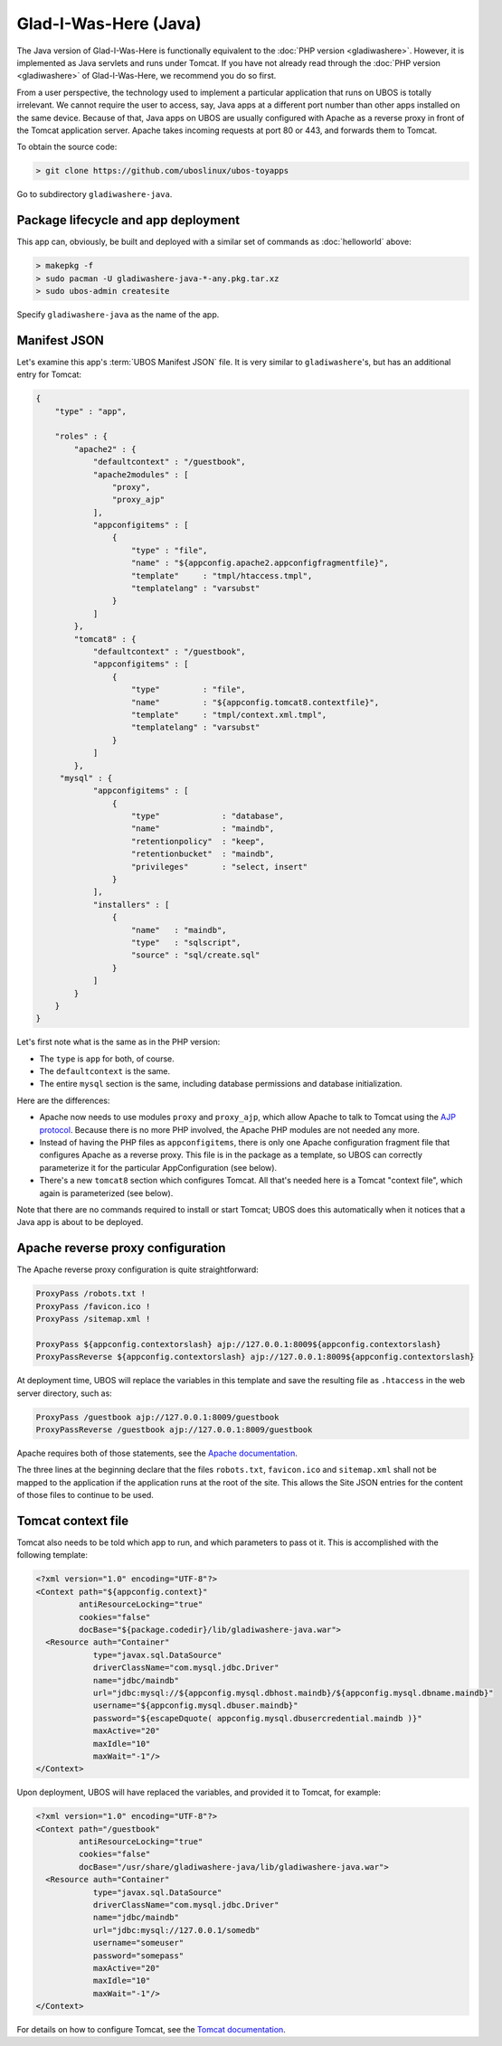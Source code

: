 Glad-I-Was-Here (Java)
======================

The Java version of Glad-I-Was-Here is functionally equivalent to the
:doc:`PHP version <gladiwashere>`. However, it is implemented as Java servlets and
runs under Tomcat. If you have not already read through the :doc:`PHP version <gladiwashere>`
of Glad-I-Was-Here, we recommend you do so first.

From a user perspective, the technology used to implement a particular application that runs
on UBOS is totally irrelevant. We cannot require the user to access, say, Java apps at
a different port number than other apps installed on the same device. Because of that,
Java apps on UBOS are usually configured with Apache as a reverse proxy in front of
the Tomcat application server. Apache takes incoming requests at port 80 or 443, and
forwards them to Tomcat.

To obtain the source code:

.. code-block:: none

   > git clone https://github.com/uboslinux/ubos-toyapps

Go to subdirectory ``gladiwashere-java``.

Package lifecycle and app deployment
------------------------------------

This app can, obviously, be built and deployed with a similar set of commands as
:doc:`helloworld` above:

.. code-block:: none

   > makepkg -f
   > sudo pacman -U gladiwashere-java-*-any.pkg.tar.xz
   > sudo ubos-admin createsite

Specify ``gladiwashere-java`` as the name of the app.

Manifest JSON
-------------

Let's examine this app's :term:`UBOS Manifest JSON` file. It is very similar to
``gladiwashere``'s, but has an additional entry for Tomcat:

.. code-block:: json

   {
       "type" : "app",

       "roles" : {
           "apache2" : {
               "defaultcontext" : "/guestbook",
               "apache2modules" : [
                   "proxy",
                   "proxy_ajp"
               ],
               "appconfigitems" : [
                   {
                       "type" : "file",
                       "name" : "${appconfig.apache2.appconfigfragmentfile}",
                       "template"     : "tmpl/htaccess.tmpl",
                       "templatelang" : "varsubst"
                   }
               ]
           },
           "tomcat8" : {
               "defaultcontext" : "/guestbook",
               "appconfigitems" : [
                   {
                       "type"         : "file",
                       "name"         : "${appconfig.tomcat8.contextfile}",
                       "template"     : "tmpl/context.xml.tmpl",
                       "templatelang" : "varsubst"
                   }
               ]
           },
        "mysql" : {
               "appconfigitems" : [
                   {
                       "type"             : "database",
                       "name"             : "maindb",
                       "retentionpolicy"  : "keep",
                       "retentionbucket"  : "maindb",
                       "privileges"       : "select, insert"
                   }
               ],
               "installers" : [
                   {
                       "name"   : "maindb",
                       "type"   : "sqlscript",
                       "source" : "sql/create.sql"
                   }
               ]
           }
       }
   }

Let's first note what is the same as in the PHP version:

* The ``type`` is ``app`` for both, of course.

* The ``defaultcontext`` is the same.

* The entire ``mysql`` section is the same, including database permissions and
  database initialization.

Here are the differences:

* Apache now needs to use modules ``proxy`` and ``proxy_ajp``, which allow Apache to
  talk to Tomcat using the `AJP protocol <https://en.wikipedia.org/wiki/Apache_JServ_Protocol>`_.
  Because there is no more PHP involved, the Apache PHP modules are not needed any more.

* Instead of having the PHP files as ``appconfigitems``, there is only one Apache
  configuration fragment file that configures Apache as a reverse proxy. This file is
  in the package as a template, so UBOS can correctly parameterize it for the particular
  AppConfiguration (see below).

* There's a new ``tomcat8`` section which configures Tomcat. All that's needed here is
  a Tomcat "context file", which again is parameterized (see below).

Note that there are no commands required to install or start Tomcat; UBOS does this
automatically when it notices that a Java app is about to be deployed.

Apache reverse proxy configuration
----------------------------------

The Apache reverse proxy configuration is quite straightforward:

.. code-block:: none

   ProxyPass /robots.txt !
   ProxyPass /favicon.ico !
   ProxyPass /sitemap.xml !

   ProxyPass ${appconfig.contextorslash} ajp://127.0.0.1:8009${appconfig.contextorslash}
   ProxyPassReverse ${appconfig.contextorslash} ajp://127.0.0.1:8009${appconfig.contextorslash}

At deployment time, UBOS will replace the variables in this template and save the
resulting file as ``.htaccess`` in the web server directory, such as:

.. code-block:: none

   ProxyPass /guestbook ajp://127.0.0.1:8009/guestbook
   ProxyPassReverse /guestbook ajp://127.0.0.1:8009/guestbook

Apache requires both of those statements, see the
`Apache documentation <https://httpd.apache.org/docs/2.2/mod/mod_proxy.html>`_.

The three lines at the beginning declare that the files ``robots.txt``, ``favicon.ico`` and
``sitemap.xml`` shall not be mapped to the application if the application runs at the root of
the site. This allows the Site JSON entries for the content of those files to continue to be used.

Tomcat context file
-------------------

Tomcat also needs to be told which app to run, and which parameters to pass ot it.
This is accomplished with the following template:

.. code-block:: none

   <?xml version="1.0" encoding="UTF-8"?>
   <Context path="${appconfig.context}"
            antiResourceLocking="true"
            cookies="false"
            docBase="${package.codedir}/lib/gladiwashere-java.war">
     <Resource auth="Container"
               type="javax.sql.DataSource"
               driverClassName="com.mysql.jdbc.Driver"
               name="jdbc/maindb"
               url="jdbc:mysql://${appconfig.mysql.dbhost.maindb}/${appconfig.mysql.dbname.maindb}"
               username="${appconfig.mysql.dbuser.maindb}"
               password="${escapeDquote( appconfig.mysql.dbusercredential.maindb )}"
               maxActive="20"
               maxIdle="10"
               maxWait="-1"/>
   </Context>

Upon deployment, UBOS will have replaced the variables, and provided it to Tomcat, for
example:

.. code-block:: none

   <?xml version="1.0" encoding="UTF-8"?>
   <Context path="/guestbook"
            antiResourceLocking="true"
            cookies="false"
            docBase="/usr/share/gladiwashere-java/lib/gladiwashere-java.war">
     <Resource auth="Container"
               type="javax.sql.DataSource"
               driverClassName="com.mysql.jdbc.Driver"
               name="jdbc/maindb"
               url="jdbc:mysql://127.0.0.1/somedb"
               username="someuser"
               password="somepass"
               maxActive="20"
               maxIdle="10"
               maxWait="-1"/>
   </Context>

For details on how to configure Tomcat, see the
`Tomcat documentation <https://tomcat.apache.org/tomcat-8.0-doc/config/context.html>`_.
